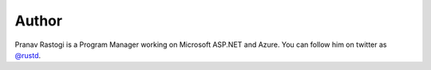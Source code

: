.. :orphan: 

.. _Author:
 
Author
^^^^^^
.. container:: author

	.. container:: photo
	
		.. image:: /_authors/photos/pranav-rastogi.jpg
		
	.. container:: bio
	
		Pranav Rastogi is a Program Manager working on Microsoft ASP.NET and Azure. You can follow him on twitter as `@rustd`_.
   
.. _`@rustd`: http://twitter.com/rustd

